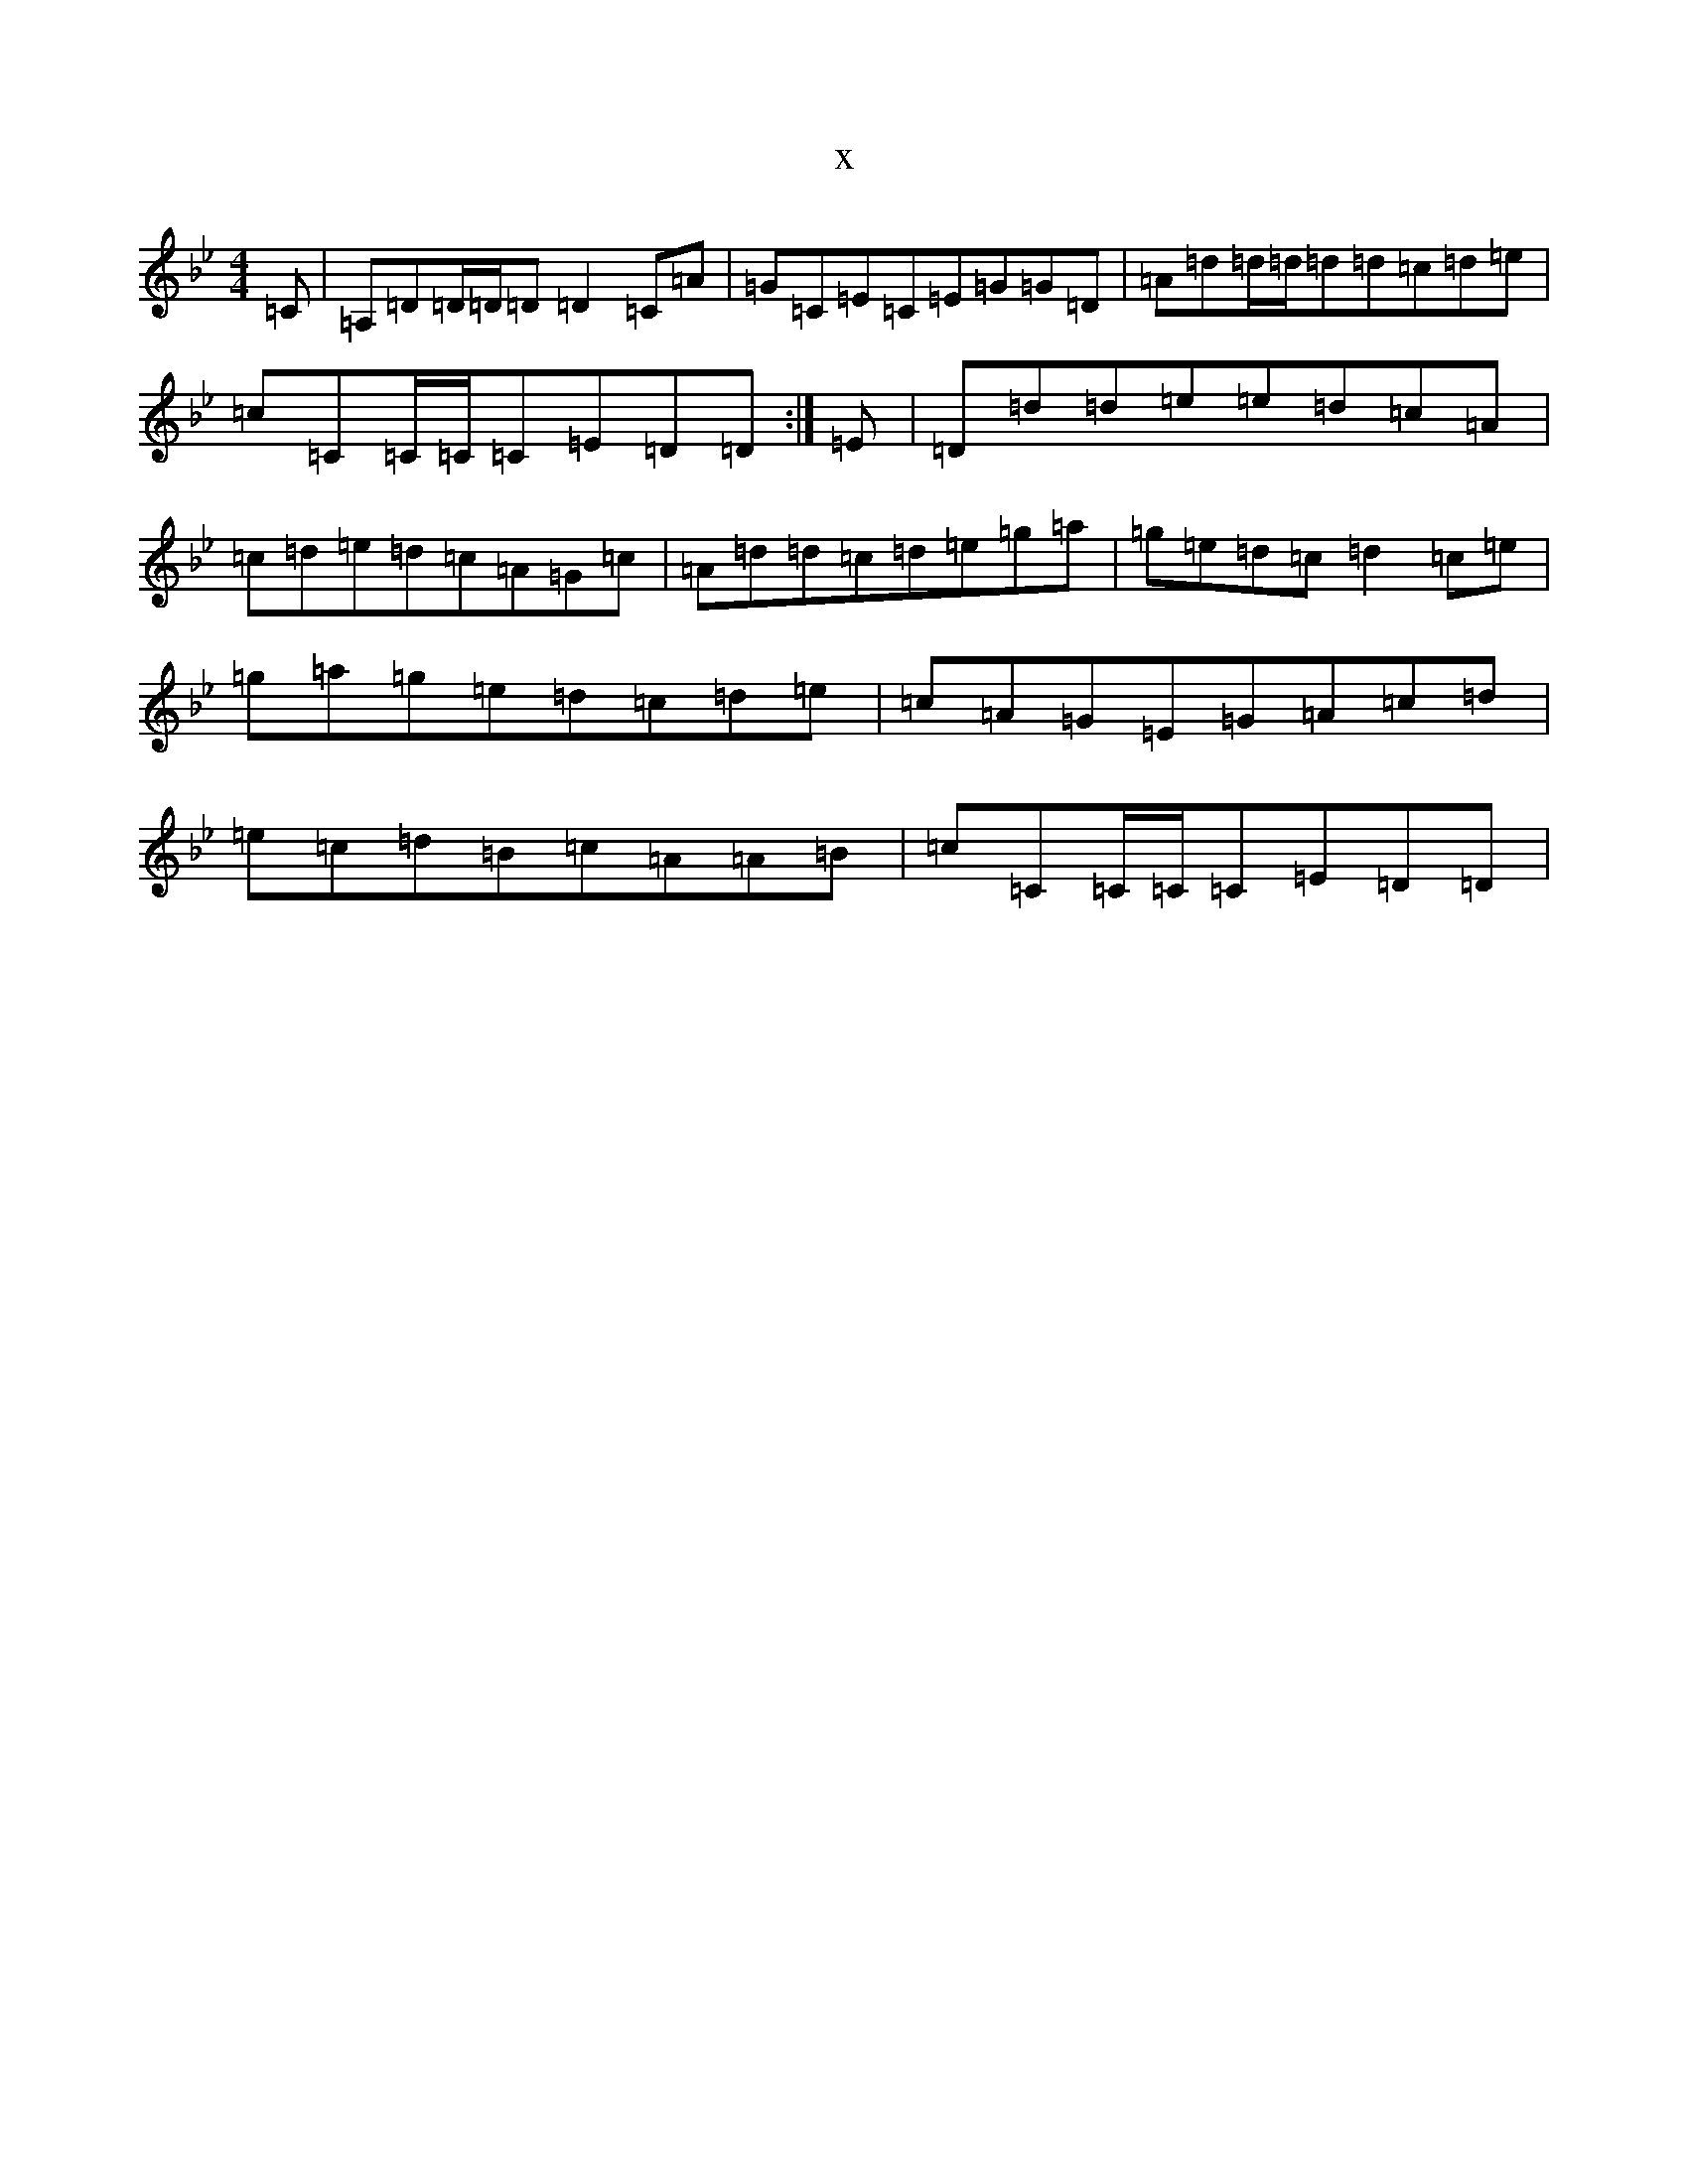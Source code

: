 X:15008
T:x
L:1/8
M:4/4
K: C Dorian
=C|=A,=D=D/2=D/2=D=D2=C=A|=G=C=E=C=E=G=G=D|=A=d=d/2=d/2=d=d=c=d=e|=c=C=C/2=C/2=C=E=D=D:|=E|=D=d=d=e=e=d=c=A|=c=d=e=d=c=A=G=c|=A=d=d=c=d=e=g=a|=g=e=d=c=d2=c=e|=g=a=g=e=d=c=d=e|=c=A=G=E=G=A=c=d|=e=c=d=B=c=A=A=B|=c=C=C/2=C/2=C=E=D=D|